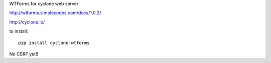 WTForms for cyclone web server

http://wtforms.simplecodes.com/docs/1.0.2/

http://cyclone.io/

to install::

	pip install cyclone-wtforms

No CSRF yet!!